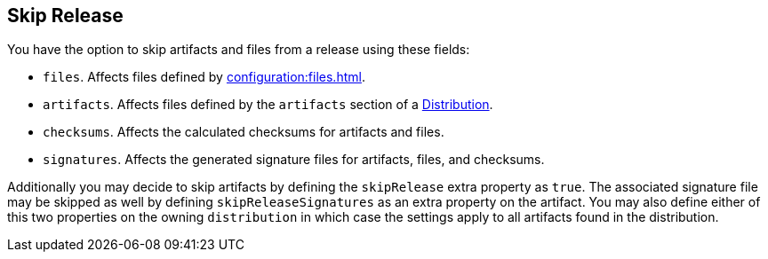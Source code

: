 == Skip Release

You have the option to skip artifacts and files from a release using these fields:

 * `files`. Affects files defined by xref:configuration:files.adoc[].
 * `artifacts`. Affects files defined by the `artifacts` section of a xref:configuration:distributions.adoc[Distribution].
 * `checksums`. Affects the calculated checksums for artifacts and files.
 * `signatures`. Affects the generated signature files for artifacts, files, and checksums.

Additionally you may decide to skip artifacts by defining the `skipRelease` extra property as `true`. The associated
signature file may be skipped as well by defining `skipReleaseSignatures` as an extra property on the artifact. You may
also define either of this two properties on the owning `distribution` in which case the settings apply to all artifacts
found in the distribution.